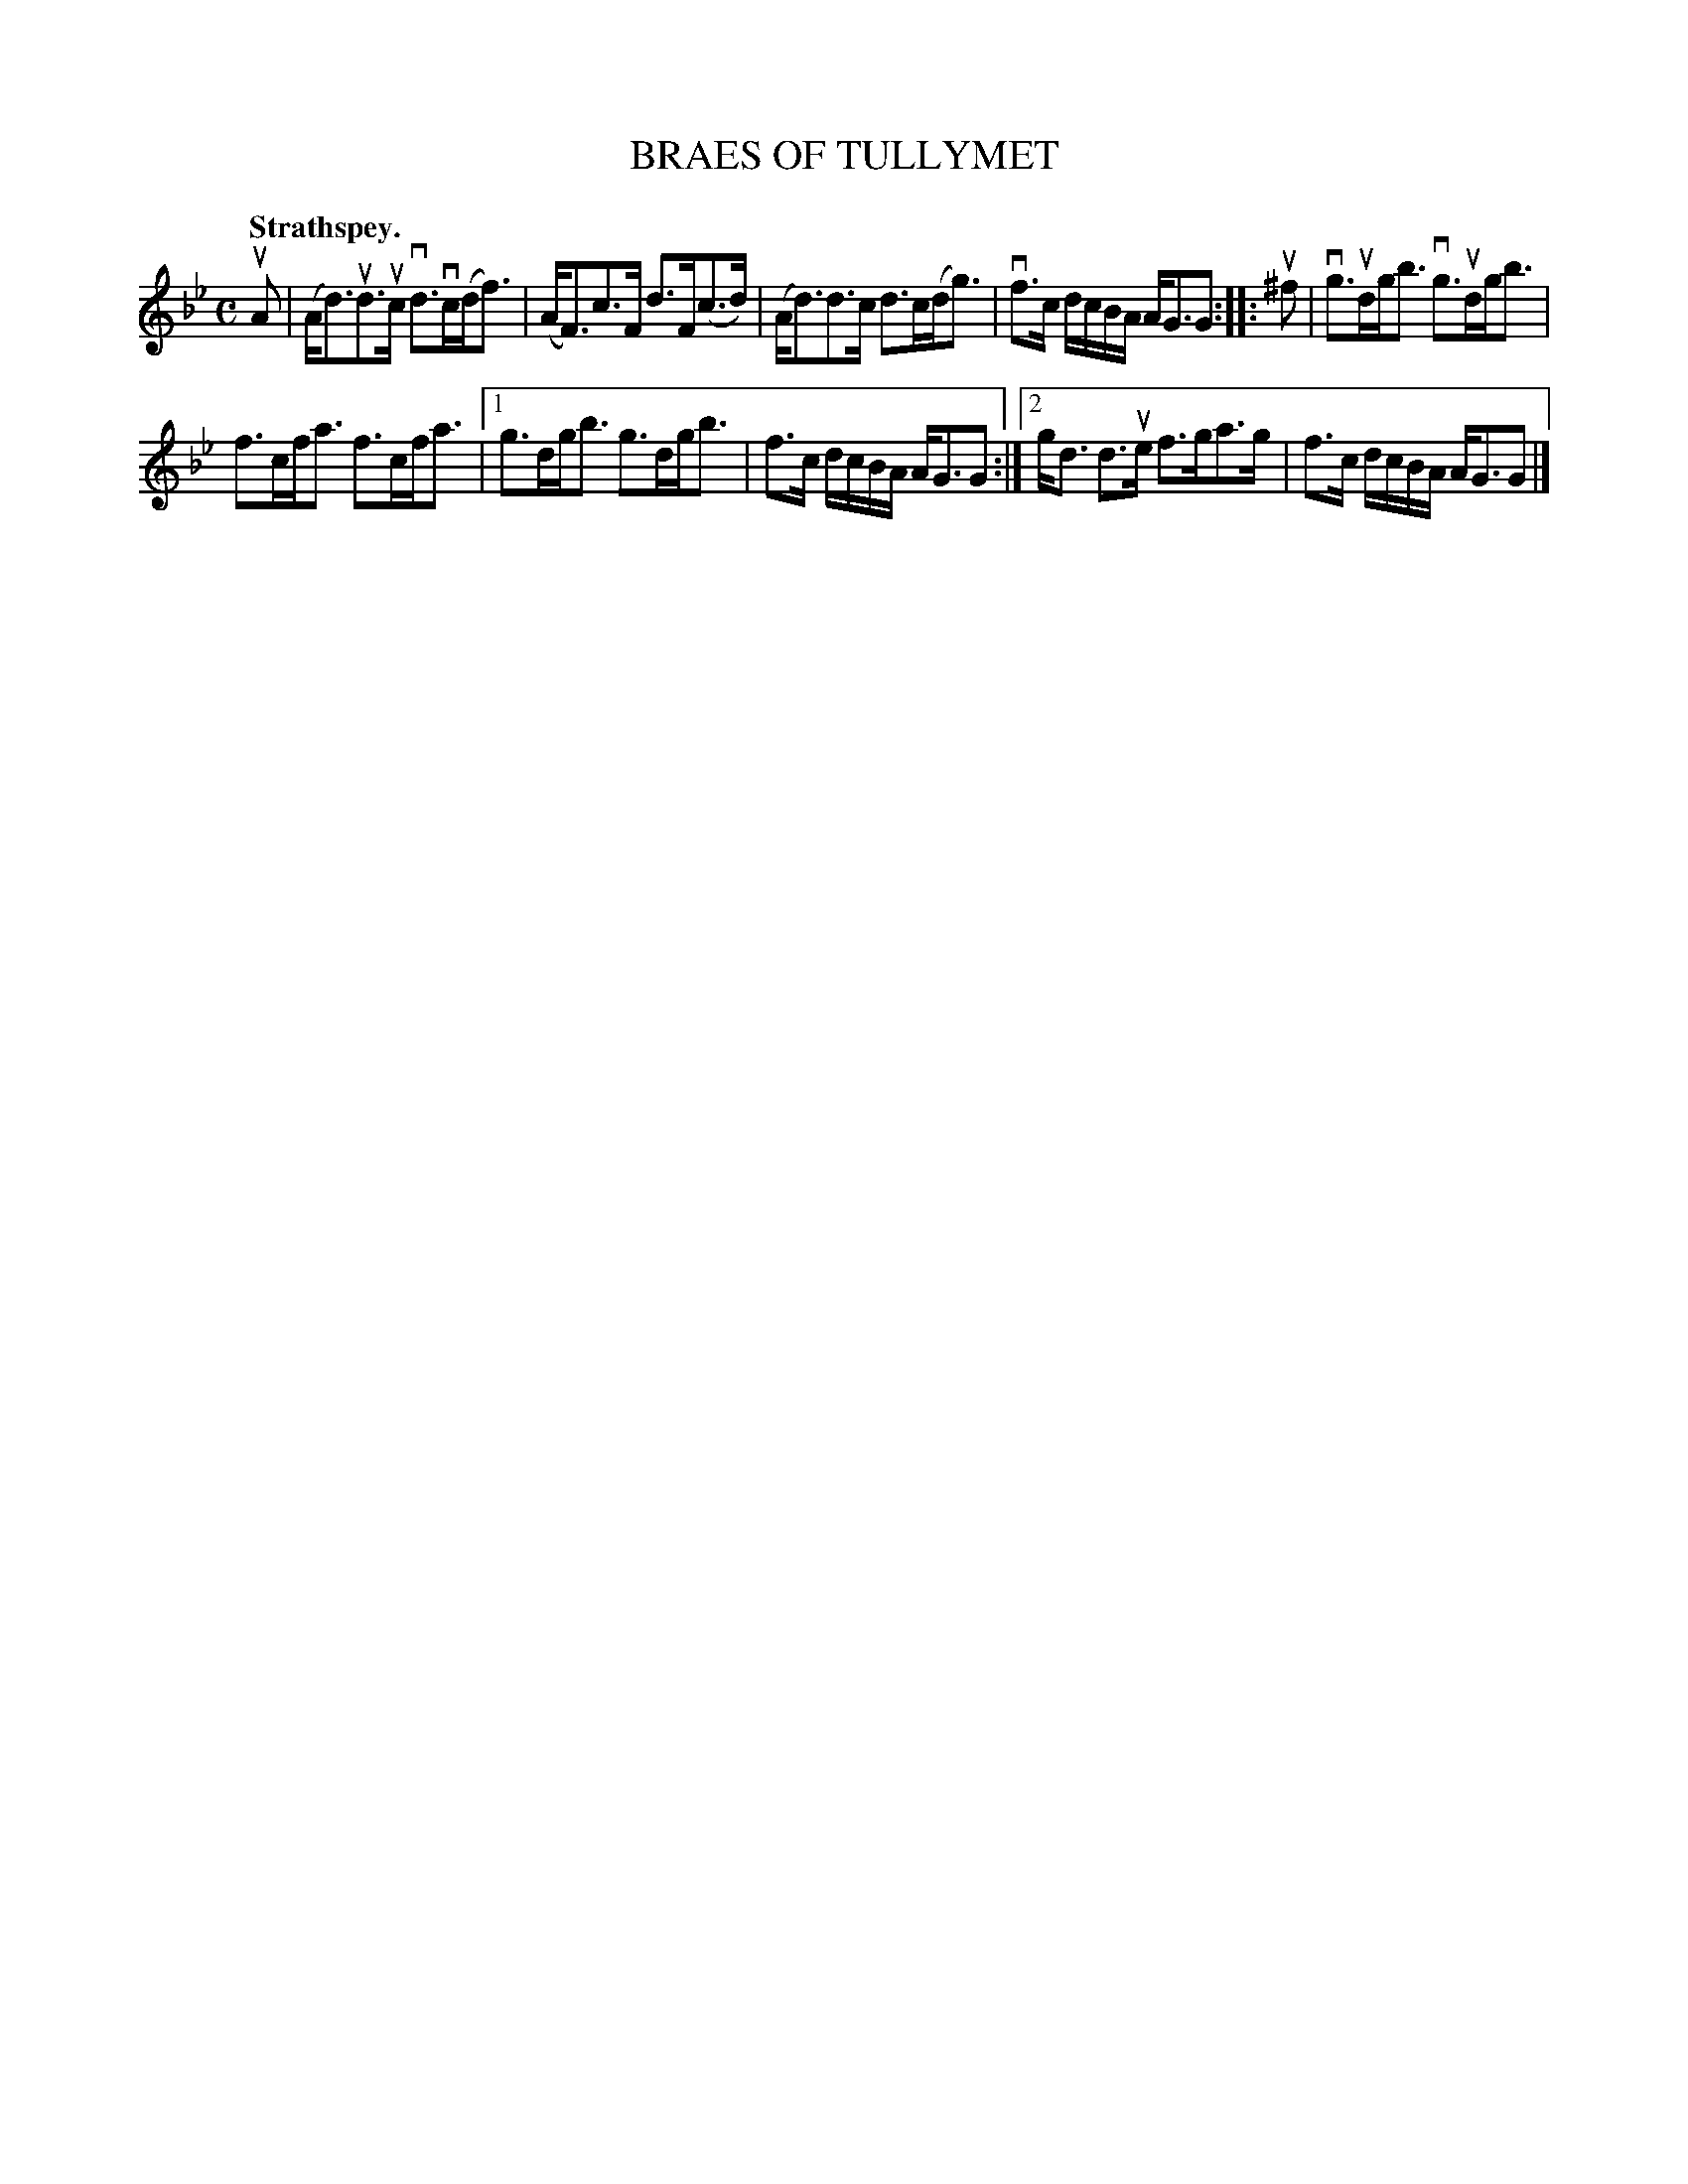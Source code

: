 X: 2210
T: BRAES OF TULLYMET
Q: "Strathspey."
R: Strathspey.
%R: strathspey
B: James Kerr "Merry Melodies" v.2 p.23 #210
Z: 2016 John Chambers <jc:trillian.mit.edu>
M: C
L: 1/16
K: Gm
uA2 |\
(Ad3)ud3uc vd3vc(df3) | (AF3)c3F d3F(c3d) |\
(Ad3)d3c d3c(dg3) | vf3c dcBA AG3G2 ::\
u^f2 |\
vg3udgb3 vg3udgb3 |
f3cfa3 f3cfa3 |\
[1 g3dgb3 g3dgb3 | f3c dcBA AG3G2 :|\
[2 gd3 d3ue f3ga3g | f3c dcBA AG3G2 |]
